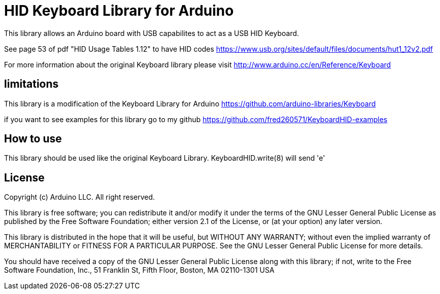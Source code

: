 = HID Keyboard Library for Arduino =

This library allows an Arduino board with USB capabilites to act as a USB HID Keyboard.

See page 53 of pdf "HID Usage Tables 1.12" to have HID codes
https://www.usb.org/sites/default/files/documents/hut1_12v2.pdf

For more information about the original Keyboard library please visit
http://www.arduino.cc/en/Reference/Keyboard

== limitations ==

This library is a modification of the Keyboard Library for Arduino
https://github.com/arduino-libraries/Keyboard

if you want to see examples for this library go to my github
https://github.com/fred260571/KeyboardHID-examples

== How to use ==

This library should be used like the original Keyboard Library. KeyboardHID.write(8) will send 'e'

== License ==

Copyright (c) Arduino LLC. All right reserved.

This library is free software; you can redistribute it and/or
modify it under the terms of the GNU Lesser General Public
License as published by the Free Software Foundation; either
version 2.1 of the License, or (at your option) any later version.

This library is distributed in the hope that it will be useful,
but WITHOUT ANY WARRANTY; without even the implied warranty of
MERCHANTABILITY or FITNESS FOR A PARTICULAR PURPOSE. See the GNU
Lesser General Public License for more details.

You should have received a copy of the GNU Lesser General Public
License along with this library; if not, write to the Free Software
Foundation, Inc., 51 Franklin St, Fifth Floor, Boston, MA 02110-1301 USA
